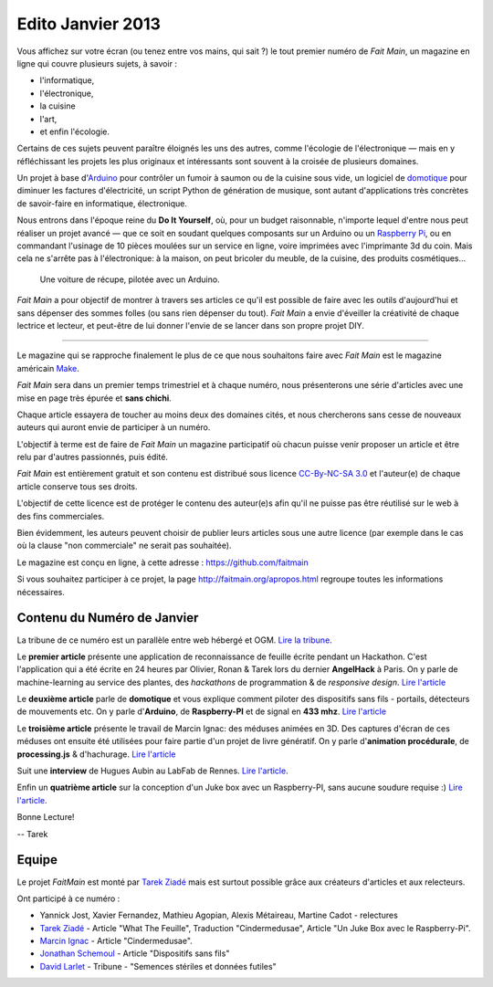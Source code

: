 Edito Janvier 2013
==================

Vous affichez sur votre écran (ou tenez entre vos mains, qui sait ?) le tout
premier numéro de *Fait Main*, un magazine en ligne qui couvre plusieurs
sujets, à savoir :

- l'informatique,
- l'électronique,
- la cuisine
- l'art,
- et enfin l'écologie.

Certains de ces sujets peuvent paraître éloignés les uns des autres,
comme l'écologie de l'électronique — mais en y réfléchissant les
projets les plus originaux et intéressants sont souvent à la croisée
de plusieurs domaines.

Un projet à base d'`Arduino <http://arduino.cc/>`_ pour contrôler un fumoir
à saumon ou de la cuisine sous vide, un logiciel de `domotique
<http://fr.wikipedia.org/wiki/Domotique>`_ pour diminuer
les factures d'électricité, un script Python de génération de musique, sont
autant d'applications très concrètes de savoir-faire en informatique,
électronique.

Nous entrons dans l'époque reine du **Do It Yourself**, où, pour un budget
raisonnable, n'importe lequel d'entre nous peut réaliser un
projet avancé — que ce soit en soudant quelques composants sur
un Arduino ou un `Raspberry Pi <http://raspberrypi.org>`_, ou en commandant
l'usinage de 10 pièces moulées sur un service en ligne, voire imprimées avec
l'imprimante 3d du coin. Mais cela ne s'arrête pas à l'électronique: à la
maison, on peut bricoler du meuble, de la cuisine, des produits cosmétiques…

.. figure:: mamacar.jpg

   Une voiture de récupe, pilotée avec un Arduino.


*Fait Main* a pour objectif de montrer à travers ses articles
ce qu'il est possible de faire avec les outils d'aujourd'hui et sans
dépenser des sommes folles (ou sans rien dépenser du tout). *Fait Main* a envie
d'éveiller la créativité de chaque lectrice et lecteur, et peut-être de lui
donner l'envie de se lancer dans son propre projet DIY.


----

Le magazine qui se rapproche finalement le plus de ce que nous souhaitons
faire avec *Fait Main* est le magazine américain `Make <http://makezine.com>`_.

*Fait Main* sera dans un premier temps trimestriel et à chaque numéro, nous
présenterons une série d'articles avec une mise en page très épurée et **sans
chichi**.

Chaque article essayera de toucher au moins deux des domaines cités,
et nous chercherons sans cesse de nouveaux auteurs qui auront envie de
participer à un numéro.

L'objectif à terme est de faire de *Fait Main* un magazine participatif
où chacun puisse venir proposer un article et être relu par d'autres
passionnés, puis édité.

*Fait Main* est entièrement gratuit et son contenu est distribué sous
licence `CC-By-NC-SA 3.0 <http://creativecommons.org/licenses/by-nc-sa/3.0/deed.fr>`_
et l'auteur(e) de chaque article conserve tous ses droits.

L'objectif de cette licence est de protéger le contenu des auteur(e)s afin
qu'il ne puisse pas être réutilisé sur le web à des fins commerciales.

Bien évidemment, les auteurs peuvent choisir de publier leurs articles sous une
autre licence (par exemple dans le cas où la clause "non commerciale" ne serait
pas souhaitée).

Le magazine est conçu en ligne, à cette adresse : https://github.com/faitmain

Si vous souhaitez participer à ce projet, la page http://faitmain.org/apropos.html
regroupe toutes les informations nécessaires.



Contenu du Numéro de Janvier
::::::::::::::::::::::::::::

La tribune de ce numéro est un parallèle entre web hébergé et OGM.
`Lire la tribune <http://faitmain.org/janvier-2013/semences-donnes.html>`_.

Le **premier article** présente une application de reconnaissance de
feuille écrite pendant un Hackathon. C'est l'application qui a été écrite
en 24 heures par Olivier, Ronan & Tarek lors du dernier **AngelHack** à Paris.
On y parle de machine-learning au service des plantes, des *hackathons*
de programmation & de *responsive design*.
`Lire l'article <http://faitmain.org/janvier-2013/wtf.html>`__

Le **deuxième article** parle de **domotique** et vous explique comment
piloter des dispositifs sans fils - portails, détecteurs de mouvements etc.
On y parle d'**Arduino**, de **Raspberry-PI** et de signal en **433 mhz**.
`Lire l'article <http://faitmain.org/janvier-2013/dispositifs.html>`__

Le **troisième article** présente le travail de Marcin Ignac: des méduses
animées en 3D. Des captures d'écran de ces méduses ont ensuite été utilisées
pour faire partie d'un projet de livre génératif.
On y parle d'**animation procédurale**, de **processing.js** & d'hachurage.
`Lire l'article <http://faitmain.org/janvier-2013/cindermedusae.html>`__

Suit une **interview** de Hugues Aubin au LabFab de Rennes.
`Lire l'article <http://faitmain.org/janvier-2013/labfab_rennes.html>`_.

Enfin un **quatrième article** sur la conception d'un Juke box avec un
Raspberry-PI, sans aucune soudure requise :)
`Lire l'article <http://faitmain.org/janvier-2013/raspberry-jukebox.html>`_.

Bonne Lecture!

-- Tarek

Equipe
::::::

Le projet *FaitMain* est monté par `Tarek Ziadé <http://ziade.org>`__ mais
est surtout possible grâce aux créateurs d'articles et aux relecteurs.

Ont participé à ce numéro :

- Yannick Jost, Xavier Fernandez, Mathieu Agopian, Alexis Métaireau,
  Martine Cadot - relectures
- `Tarek Ziadé </auteurs/tarek_ziade.html>`__ - Article "What The Feuille",
  Traduction "Cindermedusae", Article "Un Juke Box avec le Raspberry-Pi".
- `Marcin Ignac </auteurs/marcin_ignac.html>`_ - Article "Cindermedusae".
- `Jonathan Schemoul </auteurs/jonathan_schemoul.html>`_ - Article "Dispositifs sans fils"
- `David Larlet </auteurs/david_larlet.html>`_ - Tribune - "Semences stériles et données futiles"


